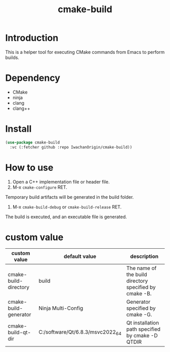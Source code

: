 #+title: cmake-build
# -*- mode: org; coding: utf-8-unix; indent-tabs-mode: nil -*-
#+options: auto-id:t H:6

* Introduction
This is a helper tool for executing CMake commands from Emacs to perform builds.

* Dependency
- CMake
- ninja
- clang
- clang++

* Install
#+begin_src emacs-lisp
  (use-package cmake-build
    :vc (:fetcher github :repo IwachanOrigin/cmake-build))
#+end_src

* How to use
1) Open a C++ implementation file or header file.
2) M-x ~cmake-configure~ RET. 
 
Temporary build artifacts will be generated in the build folder.
3) M-x ~cmake-build-debug~ or ~cmake-build-release~ RET. 
 
The build is executed, and an executable file is generated.

* custom value

| custom value          | default value                    | description                                            |
|-----------------------+----------------------------------+--------------------------------------------------------|
| cmake-build-directory | build                            | The name of the build directory specified by cmake -B. |
| cmake-build-generator | Ninja Multi-Config               | Generator specified by cmake -G.                       |
| cmake-build-qt-dir    | C:/software/Qt/6.8.3/msvc2022_64 | Qt installation path specified by cmake -D QTDIR       |

